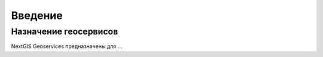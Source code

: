 .. sectionauthor:: Дмитрий Барышников <dmitry.baryshnikov@nextgis.ru>

.. _nggeos_intro:

Введение
========

Назначение геосервисов
----------------------

NextGIS Geoservices предназначены для ...